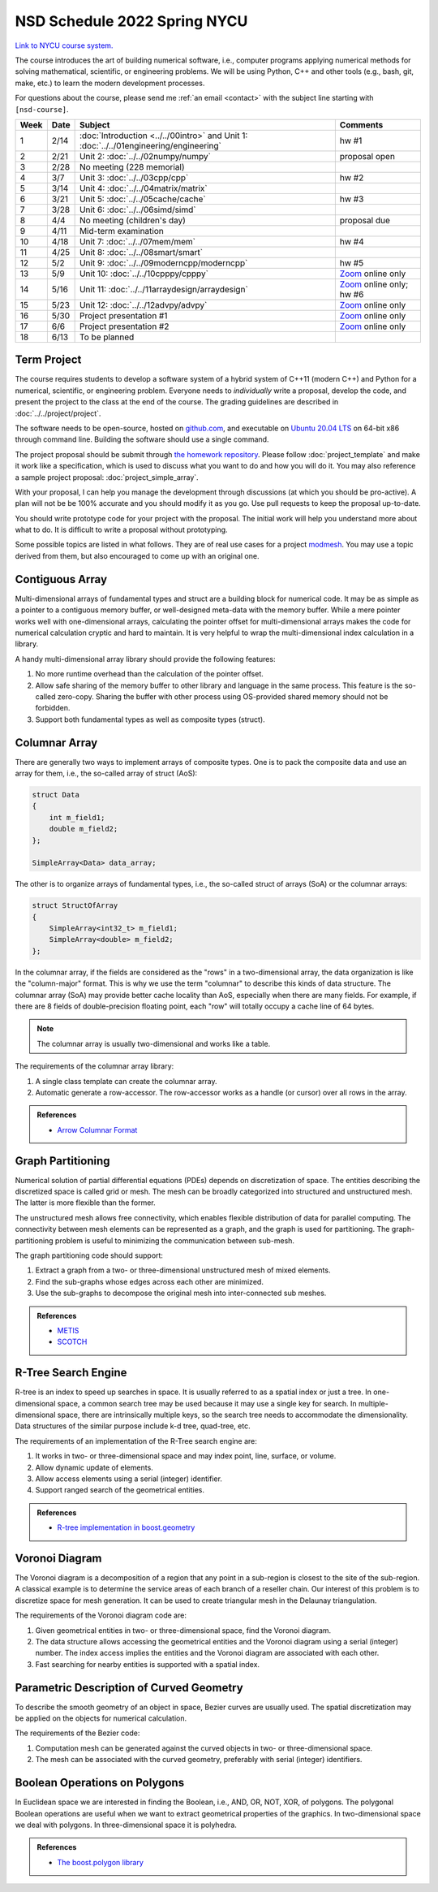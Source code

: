 =============================
NSD Schedule 2022 Spring NYCU
=============================

.. begin schedule contents

`Link to NYCU course system.
<https://timetable.nycu.edu.tw/?r=main/crsoutline&Acy=110&Sem=2&CrsNo=5292>`__

The course introduces the art of building numerical software, i.e., computer
programs applying numerical methods for solving mathematical, scientific, or
engineering problems.  We will be using Python, C++ and other tools (e.g.,
bash, git, make, etc.) to learn the modern development processes.

For questions about the course, please send me :ref:`an email <contact>` with
the subject line starting with ``[nsd-course]``.

.. list-table::
  :header-rows: 1
  :align: center
  :width: 100%

  * - Week
    - Date
    - Subject
    - Comments
  * - 1
    - 2/14
    - :doc:`Introduction <../../00intro>` and
      Unit 1: :doc:`../../01engineering/engineering`
    - hw #1
  * - 2
    - 2/21
    - Unit 2: :doc:`../../02numpy/numpy`
    - proposal open
  * - 3
    - 2/28
    - No meeting (228 memorial)
    -
  * - 4
    - 3/7
    - Unit 3: :doc:`../../03cpp/cpp`
    - hw #2
  * - 5
    - 3/14
    - Unit 4: :doc:`../../04matrix/matrix`
    -
  * - 6
    - 3/21
    - Unit 5: :doc:`../../05cache/cache`
    - hw #3
  * - 7
    - 3/28
    - Unit 6: :doc:`../../06simd/simd`
    -
  * - 8
    - 4/4
    - No meeting (children's day)
    - proposal due
  * - 9
    - 4/11
    - Mid-term examination
    -
  * - 10
    - 4/18
    - Unit 7: :doc:`../../07mem/mem`
    - hw #4
  * - 11
    - 4/25
    - Unit 8: :doc:`../../08smart/smart`
    -
  * - 12
    - 5/2
    - Unit 9: :doc:`../../09moderncpp/moderncpp`
    - hw #5
  * - 13
    - 5/9
    - Unit 10: :doc:`../../10cpppy/cpppy`
    - `Zoom
      <https://us02web.zoom.us/j/85718489338?pwd=Smh0amkvMFNSMDFjaFJkelMxczZGQT09>`__
      online only
  * - 14
    - 5/16
    - Unit 11: :doc:`../../11arraydesign/arraydesign`
    - `Zoom
      <https://us02web.zoom.us/j/86536552006?pwd=QU0xY2U5a3dhcHE3djJZTEVoRVNUdz09>`__
      online only; hw #6
  * - 15
    - 5/23
    - Unit 12: :doc:`../../12advpy/advpy`
    - `Zoom
      <https://us02web.zoom.us/j/85770438970?pwd=UWtMdGkxUkU5MzBIckNsUWtLTjJZZz09>`__
      online only
  * - 16
    - 5/30
    - Project presentation #1
    - `Zoom
      <https://us02web.zoom.us/j/85758830306?pwd=U251ekh1V3A0U25yUXEzTXc1NWRTUT09>`__
      online only
  * - 17
    - 6/6
    - Project presentation #2
    - `Zoom
      <https://us02web.zoom.us/j/82756614480?pwd=VVg5NXFVZDhheVg3c3RqdzUyTE9ndz09>`__
      online only
  * - 18
    - 6/13
    - To be planned
    -

.. _nsd-22sp-project:

Term Project
============

The course requires students to develop a software system of a hybrid system of
C++11 (modern C++) and Python for a numerical, scientific, or engineering
problem.  Everyone needs to *individually* write a proposal, develop the code,
and present the project to the class at the end of the course.  The grading
guidelines are described in :doc:`../../project/project`.

The software needs to be open-source, hosted on `github.com
<https://github.com/>`__, and executable on `Ubuntu 20.04 LTS
<http://releases.ubuntu.com/20.04/>`__ on 64-bit x86 through command line.
Building the software should use a single command.

The project proposal should be submit through `the homework repository
<https://github.com/yungyuc/nsdhw_22sp>`__.  Please follow
:doc:`project_template` and make it work like a specification, which is used to
discuss what you want to do and how you will do it.  You may also reference a
sample project proposal: :doc:`project_simple_array`.

With your proposal, I can help you manage the development through discussions
(at which you should be pro-active).  A plan will not be be 100% accurate and
you should modify it as you go.  Use pull requests to keep the proposal
up-to-date.

You should write prototype code for your project with the proposal.  The
initial work will help you understand more about what to do.  It is difficult
to write a proposal without prototyping.

Some possible topics are listed in what follows.  They are of real use cases
for a project `modmesh <https://github.com/solvcon/modmesh>`__.  You may use a
topic derived from them, but also encouraged to come up with an original one.

.. _nsd-22sp-project-conarr:

Contiguous Array
================

Multi-dimensional arrays of fundamental types and struct are a building block
for numerical code.  It may be as simple as a pointer to a contiguous memory
buffer, or well-designed meta-data with the memory buffer.  While a mere
pointer works well with one-dimensional arrays, calculating the pointer offset
for multi-dimensional arrays makes the code for numerical calculation cryptic
and hard to maintain.  It is very helpful to wrap the multi-dimensional index
calculation in a library.

A handy multi-dimensional array library should provide the following features:

1. No more runtime overhead than the calculation of the pointer offset.
2. Allow safe sharing of the memory buffer to other library and language in
   the same process.  This feature is the so-called zero-copy.  Sharing the
   buffer with other process using OS-provided shared memory should not be
   forbidden.
3. Support both fundamental types as well as composite types (struct).

.. _nsd-22sp-project-columnar:

Columnar Array
==============

There are generally two ways to implement arrays of composite types.  One is to
pack the composite data and use an array for them, i.e., the so-called array of
struct (AoS):

.. code-block:: cpp

  struct Data
  {
      int m_field1;
      double m_field2;
  };

  SimpleArray<Data> data_array;

The other is to organize arrays of fundamental types, i.e., the so-called
struct of arrays (SoA) or the columnar arrays:

.. code-block:: cpp

  struct StructOfArray
  {
      SimpleArray<int32_t> m_field1;
      SimpleArray<double> m_field2;
  };

In the columnar array, if the fields are considered as the "rows" in a
two-dimensional array, the data organization is like the "column-major" format.
This is why we use the term "columnar" to describe this kinds of data
structure.  The columnar array (SoA) may provide better cache locality than
AoS, especially when there are many fields.  For example, if there are 8 fields
of double-precision floating point, each "row" will totally occupy a cache line
of 64 bytes.

.. note::

  The columnar array is usually two-dimensional and works like a table.

The requirements of the columnar array library:

1. A single class template can create the columnar array.
2. Automatic generate a row-accessor.  The row-accessor works as a handle (or
   cursor) over all rows in the array.

.. admonition:: References

  * `Arrow Columnar Format
    <https://arrow.apache.org/docs/format/Columnar.html>`__

.. _nsd-22sp-project-graphpart:

Graph Partitioning
==================

Numerical solution of partial differential equations (PDEs) depends on
discretization of space.  The entities describing the discretized space is
called grid or mesh.  The mesh can be broadly categorized into structured and
unstructured mesh.  The latter is more flexible than the former.

The unstructured mesh allows free connectivity, which enables flexible
distribution of data for parallel computing.  The connectivity between mesh
elements can be represented as a graph, and the graph is used for partitioning.
The graph-partitioning problem is useful to minimizing the communication
between sub-mesh.

The graph partitioning code should support:

1. Extract a graph from a two- or three-dimensional unstructured mesh of mixed
   elements.
2. Find the sub-graphs whose edges across each other are minimized.
3. Use the sub-graphs to decompose the original mesh into inter-connected sub
   meshes.

.. admonition:: References

  * `METIS <http://glaros.dtc.umn.edu/gkhome/views/metis>`__
  * `SCOTCH <https://www.labri.fr/perso/pelegrin/scotch/>`__

.. _nsd-22sp-project-rtree:

R-Tree Search Engine
====================

R-tree is an index to speed up searches in space.  It is usually referred to as
a spatial index or just a tree.  In one-dimensional space, a common search tree
may be used because it may use a single key for search. In multiple-dimensional
space, there are intrinsically multiple keys, so the search tree needs to
accommodate the dimensionality.  Data structures of the similar purpose include
k-d tree, quad-tree, etc.

The requirements of an implementation of the R-Tree search engine are:

1. It works in two- or three-dimensional space and may index point, line,
   surface, or volume.
2. Allow dynamic update of elements.
3. Allow access elements using a serial (integer) identifier.
4. Support ranged search of the geometrical entities.

.. admonition:: References

  * `R-tree implementation in boost.geometry
    <https://www.boost.org/doc/libs/1_77_0/libs/geometry/doc/html/index.html>`__

.. _nsd-22sp-project-voronoi:

Voronoi Diagram
===============

The Voronoi diagram is a decomposition of a region that any point in a
sub-region is closest to the site of the sub-region.  A classical example is to
determine the service areas of each branch of a reseller chain.  Our interest
of this problem is to discretize space for mesh generation.  It can be used to
create triangular mesh in the Delaunay triangulation.

The requirements of the Voronoi diagram code are:

1. Given geometrical entities in two- or three-dimensional space, find the
   Voronoi diagram.
2. The data structure allows accessing the geometrical entities and the Voronoi
   diagram using a serial (integer) number.  The index access implies the
   entities and the Voronoi diagram are associated with each other.
3. Fast searching for nearby entities is supported with a spatial index.

.. _nsd-22sp-project-curve:

Parametric Description of Curved Geometry
=========================================

To describe the smooth geometry of an object in space, Bezier curves are
usually used.  The spatial discretization may be applied on the objects for
numerical calculation.

The requirements of the Bezier code:

1. Computation mesh can be generated against the curved objects in two- or
   three-dimensional space.
2. The mesh can be associated with the curved geometry, preferably with serial
   (integer) identifiers.

.. _nsd-22sp-project-polybool:

Boolean Operations on Polygons
==============================

In Euclidean space we are interested in finding the Boolean, i.e., AND, OR,
NOT, XOR, of polygons.  The polygonal Boolean operations are useful when we
want to extract geometrical properties of the graphics.  In two-dimensional
space we deal with polygons.  In three-dimensional space it is polyhedra.

.. admonition:: References

  * `The boost.polygon library
    <https://www.boost.org/doc/libs/1_76_0/libs/polygon/doc/index.htm>`__


.. vim: set ff=unix fenc=utf8 sw=2 ts=2 sts=2 tw=79:
